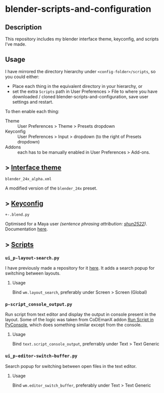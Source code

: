 * blender-scripts-and-configuration
** Description
This repository includes my blender interface theme, keyconfig, and scripts I’ve made.

** Usage
I have mirrored the directory hierarchy under ~<config-folder>/scripts~, so you could either:
- Place each thing in the equivalent directory in your hierarchy, or
- set the extra ~Scripts~ path in User Preferences > File to where you have downloaded / cloned blender-scripts-and-configuration, save user settings and restart.

To then enable each thing:
- Theme :: User Preferences > Theme > Presets dropdown
- Keyconfig :: User Preferences > Input > dropdown (to the right of Presets dropdown)
- Addons :: each has to be manually enabled in User Preferences > Add-ons.

** > [[./presets/interface_theme/][Interface theme]]
~blender_24x_alpha.xml~

A modified version of the ~blender_24x~ preset.

[[./interface_theme.png]]

** > [[./presets/keyconfig/][Keyconfig]]
~+-.blend.py~

Optimised for a Maya user /(sentence phrasing attribution: [[https://github.com/shun2522/blender_config][shun2522]])/. Documentation [[./presets/keyconfig][here]].

** > [[./addons][Scripts]]
*** ~ui_p-layout-search.py~
I have previously made a repository for it [[https://github.com/plu5/p-layout-search][here]]. It adds a search popup for switching between layouts.
**** Usage
Bind ~wm.layout_search~, preferably under Screen > Screen (Global)
*** ~p-script_console_output.py~
Run script from text editor and display the output in console present in the layout. Some of the logic was taken from CoDEmanX addon [[https://blenderartists.org/forum/showthread.php?312821-Run-Script-in-PyConsole-(Menu)][Run Script in PyConsole]], which does something similar except from the console.
**** Usage
Bind ~text.script_console_output~, preferrably under Text > Text Generic
*** ~ui_p-editor-switch-buffer.py~
Search popup for switching between open files in the text editor.
**** Usage
Bind ~wm.editor_switch_buffer~, preferably under Text > Text Generic
